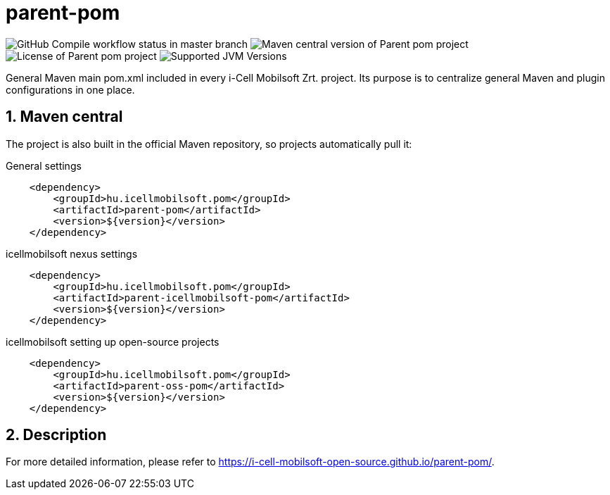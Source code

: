 :sectnums:

= parent-pom

image:https://github.com/i-Cell-Mobilsoft-Open-Source/parent-pom/actions/workflows/compile.yml/badge.svg?style=plastic&branch=master[GitHub Compile workflow status in master branch]
image:https://img.shields.io/maven-central/v/hu.icellmobilsoft.pom/parent-pom?logo=apache-maven&style=for-the-badge)[Maven central version of Parent pom project]
image:https://img.shields.io/github/license/i-Cell-Mobilsoft-Open-Source/parent-pom?style=plastic&logo=apache[License of Parent pom project]
image:https://img.shields.io/badge/JVM-11,17,21-brightgreen.svg?style=plastic&logo=openjdk[Supported JVM Versions]

General Maven main pom.xml included in every i-Cell Mobilsoft Zrt. project.
Its purpose is to centralize general Maven and plugin configurations in one place.

== Maven central
The project is also built in the official Maven repository, 
so projects automatically pull it:

.General settings
[source, xml]
----
    <dependency>
        <groupId>hu.icellmobilsoft.pom</groupId>
        <artifactId>parent-pom</artifactId>
        <version>${version}</version>
    </dependency>
----

.icellmobilsoft nexus settings
[source, xml]
----
    <dependency>
        <groupId>hu.icellmobilsoft.pom</groupId>
        <artifactId>parent-icellmobilsoft-pom</artifactId>
        <version>${version}</version>
    </dependency>
----

.icellmobilsoft setting up open-source projects
[source, xml]
----
    <dependency>
        <groupId>hu.icellmobilsoft.pom</groupId>
        <artifactId>parent-oss-pom</artifactId>
        <version>${version}</version>
    </dependency>
----

== Description
For more detailed information, please refer to https://i-cell-mobilsoft-open-source.github.io/parent-pom/.

